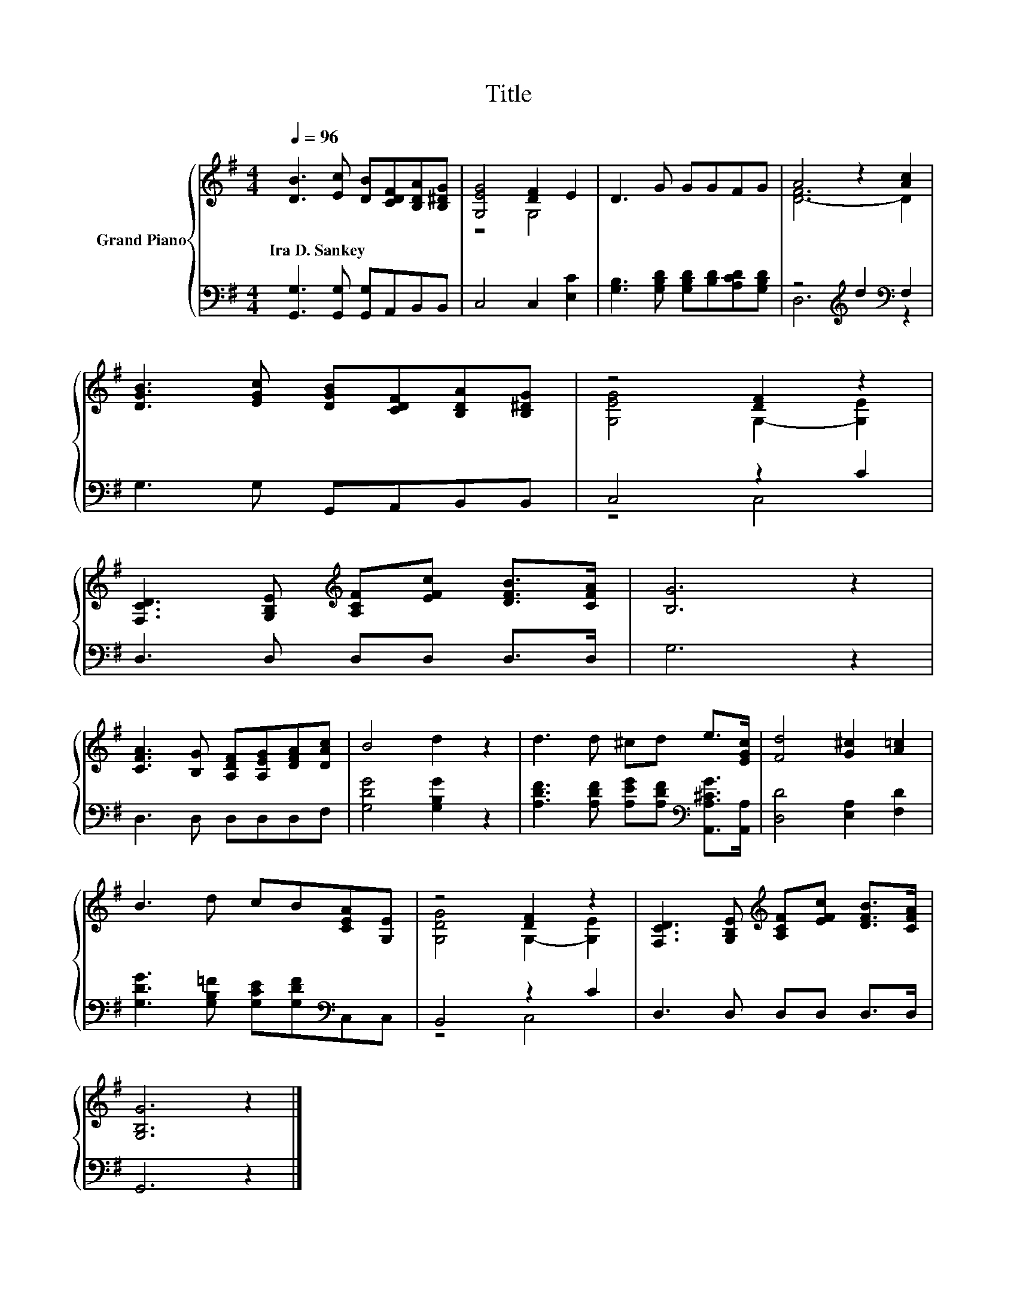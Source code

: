 X:1
T:Title
%%score { ( 1 3 ) | ( 2 4 ) }
L:1/8
Q:1/4=96
M:4/4
K:G
V:1 treble nm="Grand Piano"
V:3 treble 
V:2 bass 
V:4 bass 
V:1
 [DB]3 [Ec] [DB][CDF][B,DA][B,^DG] | [G,EG]4 [DF]2 E2 | D3 G GGFG | A4 z2 [Ac]2 | %4
w: Ira~D.~Sankey * * * * *||||
 [DGB]3 [EGc] [DGB][CDF][B,DA][B,^DG] | z4 [DF]2 z2 | %6
w: ||
 [F,CD]3 [G,B,E][K:treble] [A,CF][EFc] [DFB]>[CFA] | [B,G]6 z2 | %8
w: ||
 [CFA]3 [B,G] [A,DF][A,EG][DFA][DAc] | B4 d2 z2 | d3 d ^cd e>[EGc] | [Fd]4 [G^c]2 [A=c]2 | %12
w: ||||
 B3 d cB[CEA][G,E] | z4 [DF]2 z2 | [F,CD]3 [G,B,E][K:treble] [A,CF][EFc] [DFB]>[CFA] | %15
w: |||
 [G,B,G]6 z2 |] %16
w: |
V:2
 [G,,G,]3 [G,,G,] [G,,G,]A,,B,,B,, | C,4 C,2 [E,C]2 | [G,B,]3 [G,B,D] [G,B,D][B,D][A,CD][G,B,D] | %3
 z4[K:treble] d2[K:bass] F,2 | G,3 G, G,,A,,B,,B,, | C,4 z2 C2 | D,3 D, D,D, D,>D, | G,6 z2 | %8
 D,3 D, D,D,D,F, | [G,DG]4 [G,B,G]2 z2 | [A,DF]3 [A,DF] [A,EG][A,DF][K:bass] [A,,A,^CG]>[A,,A,] | %11
 [D,D]4 [E,A,]2 [F,D]2 | [G,DG]3 [G,B,=F] [G,CE][G,DF][K:bass]C,C, | B,,4 z2 C2 | %14
 D,3 D, D,D, D,>D, | G,,6 z2 |] %16
V:3
 x8 | z4 G,4 | x8 | [D-F]6 D2 | x8 | [G,EG]4 G,2- [G,E]2 | x4[K:treble] x4 | x8 | x8 | x8 | x8 | %11
 x8 | x8 | [G,DG]4 G,2- [G,E]2 | x4[K:treble] x4 | x8 |] %16
V:4
 x8 | x8 | x8 | D,6[K:treble][K:bass] z2 | x8 | z4 C,4 | x8 | x8 | x8 | x8 | x6[K:bass] x2 | x8 | %12
 x6[K:bass] x2 | z4 C,4 | x8 | x8 |] %16

